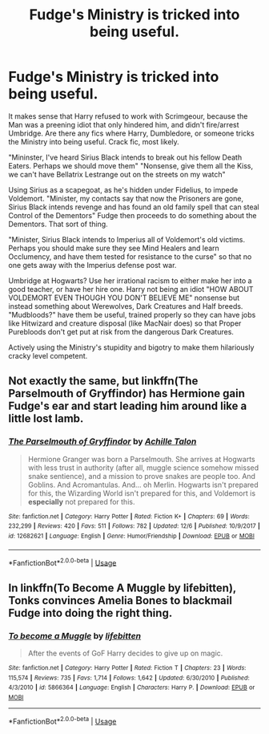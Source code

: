 #+TITLE: Fudge's Ministry is tricked into being useful.

* Fudge's Ministry is tricked into being useful.
:PROPERTIES:
:Author: LittenInAScarf
:Score: 61
:DateUnix: 1545893724.0
:DateShort: 2018-Dec-27
:FlairText: Prompt
:END:
It makes sense that Harry refused to work with Scrimgeour, because the Man was a preening idiot that only hindered him, and didn't fire/arrest Umbridge. Are there any fics where Harry, Dumbledore, or someone tricks the Ministry into being useful. Crack fic, most likely.

"Mininster, I've heard Sirius Black intends to break out his fellow Death Eaters. Perhaps we should move them" "Nonsense, give them all the Kiss, we can't have Bellatrix Lestrange out on the streets on my watch"

Using Sirius as a scapegoat, as he's hidden under Fidelius, to impede Voldemort. "Minister, my contacts say that now the Prisoners are gone, Sirius Black intends revenge and has found an old family spell that can steal Control of the Dementors" Fudge then proceeds to do something about the Dementors. That sort of thing.

"Minister, Sirius Black intends to Imperius all of Voldemort's old victims. Perhaps you should make sure they see Mind Healers and learn Occlumency, and have them tested for resistance to the curse" so that no one gets away with the Imperius defense post war.

Umbridge at Hogwarts? Use her irrational racism to either make her into a good teacher, or have her hire one. Harry not being an idiot "HOW ABOUT VOLDEMORT EVEN THOUGH YOU DON'T BELIEVE ME" nonsense but instead something about Werewolves, Dark Creatures and Half breeds. "Mudbloods?" have them be useful, trained properly so they can have jobs like Hitwizard and creature disposal (like MacNair does) so that Proper Purebloods don't get put at risk from the dangerous Dark Creatures.

Actively using the Ministry's stupidity and bigotry to make them hilariously cracky level competent.


** Not exactly the same, but linkffn(The Parselmouth of Gryffindor) has Hermione gain Fudge's ear and start leading him around like a little lost lamb.
:PROPERTIES:
:Author: thrawnca
:Score: 11
:DateUnix: 1545910230.0
:DateShort: 2018-Dec-27
:END:

*** [[https://www.fanfiction.net/s/12682621/1/][*/The Parselmouth of Gryffindor/*]] by [[https://www.fanfiction.net/u/7922987/Achille-Talon][/Achille Talon/]]

#+begin_quote
  Hermione Granger was born a Parselmouth. She arrives at Hogwarts with less trust in authority (after all, muggle science somehow missed snake sentience), and a mission to prove snakes are people too. And Goblins. And Acromantulas. And... oh Merlin. Hogwarts isn't prepared for this, the Wizarding World isn't prepared for this, and Voldemort is *especially* not prepared for this.
#+end_quote

^{/Site/:} ^{fanfiction.net} ^{*|*} ^{/Category/:} ^{Harry} ^{Potter} ^{*|*} ^{/Rated/:} ^{Fiction} ^{K+} ^{*|*} ^{/Chapters/:} ^{69} ^{*|*} ^{/Words/:} ^{232,299} ^{*|*} ^{/Reviews/:} ^{420} ^{*|*} ^{/Favs/:} ^{511} ^{*|*} ^{/Follows/:} ^{782} ^{*|*} ^{/Updated/:} ^{12/6} ^{*|*} ^{/Published/:} ^{10/9/2017} ^{*|*} ^{/id/:} ^{12682621} ^{*|*} ^{/Language/:} ^{English} ^{*|*} ^{/Genre/:} ^{Humor/Friendship} ^{*|*} ^{/Download/:} ^{[[http://www.ff2ebook.com/old/ffn-bot/index.php?id=12682621&source=ff&filetype=epub][EPUB]]} ^{or} ^{[[http://www.ff2ebook.com/old/ffn-bot/index.php?id=12682621&source=ff&filetype=mobi][MOBI]]}

--------------

*FanfictionBot*^{2.0.0-beta} | [[https://github.com/tusing/reddit-ffn-bot/wiki/Usage][Usage]]
:PROPERTIES:
:Author: FanfictionBot
:Score: 5
:DateUnix: 1545910242.0
:DateShort: 2018-Dec-27
:END:


** In linkffn(To Become A Muggle by lifebitten), Tonks convinces Amelia Bones to blackmail Fudge into doing the right thing.
:PROPERTIES:
:Author: steve_wheeler
:Score: 1
:DateUnix: 1546292529.0
:DateShort: 2019-Jan-01
:END:

*** [[https://www.fanfiction.net/s/5866364/1/][*/To become a Muggle/*]] by [[https://www.fanfiction.net/u/2197105/lifebitten][/lifebitten/]]

#+begin_quote
  After the events of GoF Harry decides to give up on magic.
#+end_quote

^{/Site/:} ^{fanfiction.net} ^{*|*} ^{/Category/:} ^{Harry} ^{Potter} ^{*|*} ^{/Rated/:} ^{Fiction} ^{T} ^{*|*} ^{/Chapters/:} ^{23} ^{*|*} ^{/Words/:} ^{115,574} ^{*|*} ^{/Reviews/:} ^{735} ^{*|*} ^{/Favs/:} ^{1,714} ^{*|*} ^{/Follows/:} ^{1,642} ^{*|*} ^{/Updated/:} ^{6/30/2010} ^{*|*} ^{/Published/:} ^{4/3/2010} ^{*|*} ^{/id/:} ^{5866364} ^{*|*} ^{/Language/:} ^{English} ^{*|*} ^{/Characters/:} ^{Harry} ^{P.} ^{*|*} ^{/Download/:} ^{[[http://www.ff2ebook.com/old/ffn-bot/index.php?id=5866364&source=ff&filetype=epub][EPUB]]} ^{or} ^{[[http://www.ff2ebook.com/old/ffn-bot/index.php?id=5866364&source=ff&filetype=mobi][MOBI]]}

--------------

*FanfictionBot*^{2.0.0-beta} | [[https://github.com/tusing/reddit-ffn-bot/wiki/Usage][Usage]]
:PROPERTIES:
:Author: FanfictionBot
:Score: 1
:DateUnix: 1546292548.0
:DateShort: 2019-Jan-01
:END:
